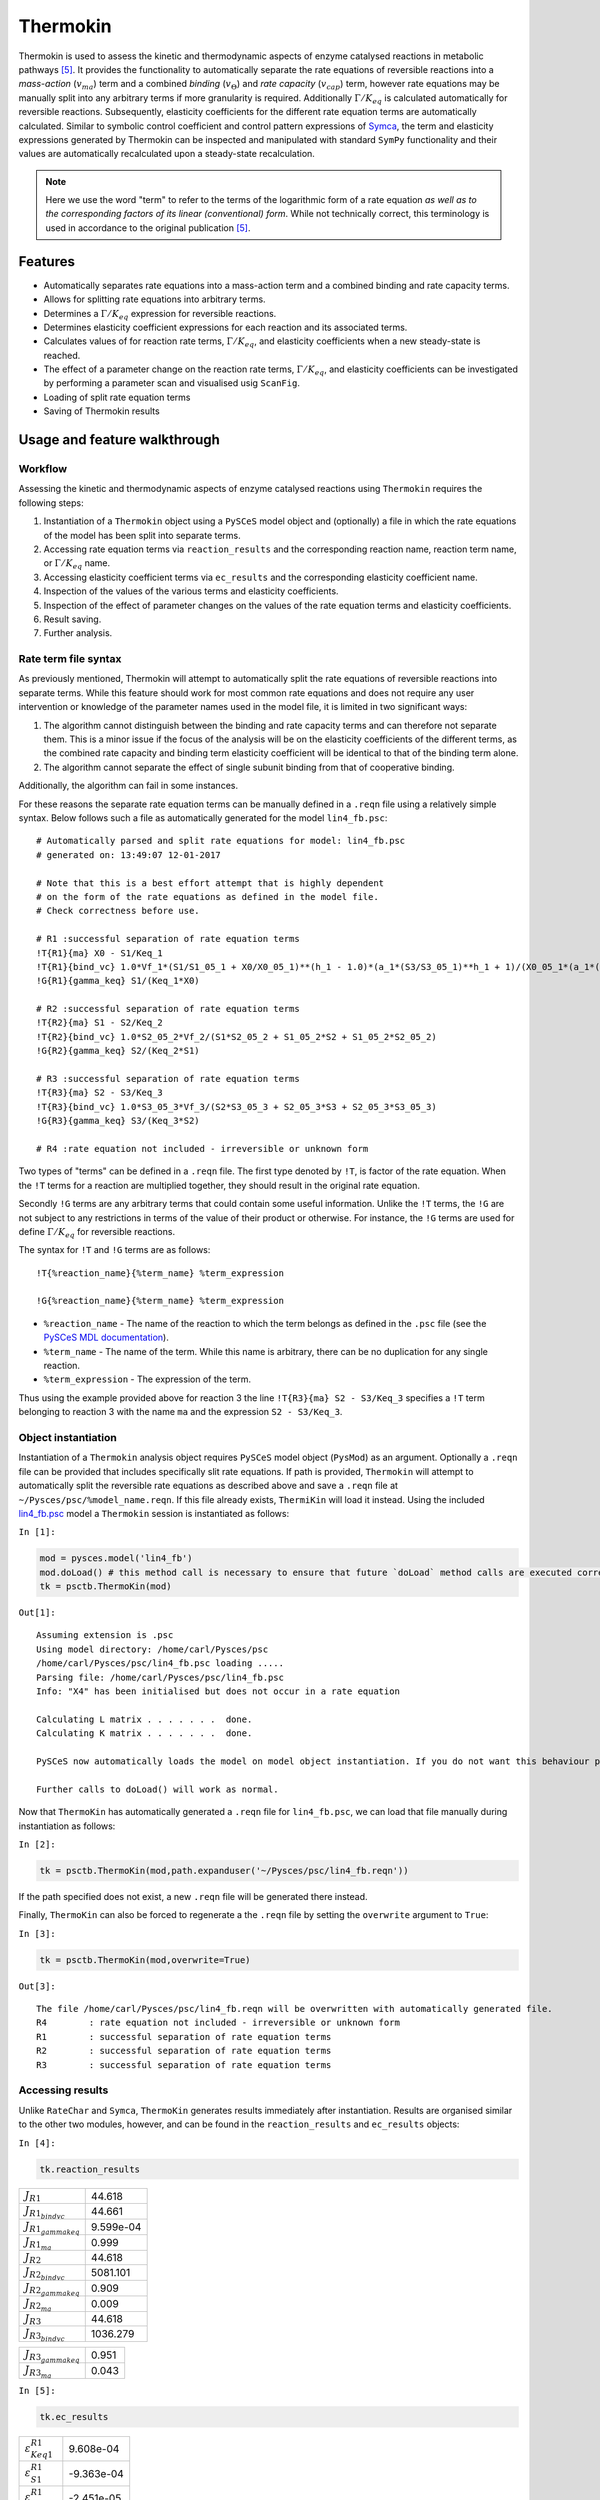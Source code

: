 


Thermokin
=========

Thermokin is used to assess the kinetic and thermodynamic aspects of
enzyme catalysed reactions in metabolic pathways
`[5] <references.html>`__. It provides the functionality to
automatically separate the rate equations of reversible reactions into a
*mass-action* (:math:`v_{ma}`) term and a combined *binding*
(:math:`v_{\Theta}`) and *rate capacity* (:math:`v_{cap}`) term, however
rate equations may be manually split into any arbitrary terms if more
granularity is required. Additionally :math:`\Gamma/K_{eq}` is
calculated automatically for reversible reactions. Subsequently,
elasticity coefficients for the different rate equation terms are
automatically calculated. Similar to symbolic control coefficient and
control pattern expressions of `Symca <Symca.ipynb>`__, the term and
elasticity expressions generated by Thermokin can be inspected and
manipulated with standard ``SymPy`` functionality and their values are
automatically recalculated upon a steady-state recalculation.

.. note:: Here we use the word "term" to refer to the terms of the
          logarithmic form of a rate equation *as well as to the corresponding
          factors of its linear (conventional) form*. While not technically
          correct, this terminology is used in accordance to the original
          publication `[5] <references.html>`__.

Features
--------

-  Automatically separates rate equations into a mass-action term and a
   combined binding and rate capacity terms.
-  Allows for splitting rate equations into arbitrary terms.
-  Determines a :math:`\Gamma/K_{eq}` expression for reversible
   reactions.
-  Determines elasticity coefficient expressions for each reaction and
   its associated terms.
-  Calculates values of for reaction rate terms, :math:`\Gamma/K_{eq}`,
   and elasticity coefficients when a new steady-state is reached.
-  The effect of a parameter change on the reaction rate terms,
   :math:`\Gamma/K_{eq}`, and elasticity coefficients can be
   investigated by performing a parameter scan and visualised usig
   ``ScanFig``.
-  Loading of split rate equation terms
-  Saving of Thermokin results

Usage and feature walkthrough
-----------------------------

Workflow
~~~~~~~~

Assessing the kinetic and thermodynamic aspects of enzyme catalysed
reactions using ``Thermokin`` requires the following steps:

1. Instantiation of a ``Thermokin`` object using a ``PySCeS`` model
   object and (optionally) a file in which the rate equations of the
   model has been split into separate terms.
2. Accessing rate equation terms via ``reaction_results`` and the
   corresponding reaction name, reaction term name, or
   :math:`\Gamma/K_{eq}` name.
3. Accessing elasticity coefficient terms via ``ec_results`` and the
   corresponding elasticity coefficient name.
4. Inspection of the values of the various terms and elasticity
   coefficients.
5. Inspection of the effect of parameter changes on the values of the
   rate equation terms and elasticity coefficients.
6. Result saving.
7. Further analysis.

Rate term file syntax
~~~~~~~~~~~~~~~~~~~~~

As previously mentioned, Thermokin will attempt to automatically split
the rate equations of reversible reactions into separate terms. While
this feature should work for most common rate equations and does not
require any user intervention or knowledge of the parameter names used
in the model file, it is limited in two significant ways:

1. The algorithm cannot distinguish between the binding and rate
   capacity terms and can therefore not separate them. This is a minor
   issue if the focus of the analysis will be on the elasticity
   coefficients of the different terms, as the combined rate capacity
   and binding term elasticity coefficient will be identical to that of
   the binding term alone.
2. The algorithm cannot separate the effect of single subunit binding
   from that of cooperative binding.

Additionally, the algorithm can fail in some instances.

For these reasons the separate rate equation terms can be manually
defined in a ``.reqn`` file using a relatively simple syntax. Below
follows such a file as automatically generated for the model
``lin4_fb.psc``:

::

    # Automatically parsed and split rate equations for model: lin4_fb.psc
    # generated on: 13:49:07 12-01-2017

    # Note that this is a best effort attempt that is highly dependent
    # on the form of the rate equations as defined in the model file.
    # Check correctness before use.

    # R1 :successful separation of rate equation terms
    !T{R1}{ma} X0 - S1/Keq_1
    !T{R1}{bind_vc} 1.0*Vf_1*(S1/S1_05_1 + X0/X0_05_1)**(h_1 - 1.0)*(a_1*(S3/S3_05_1)**h_1 + 1)/(X0_05_1*(a_1*(S3/S3_05_1)**h_1*(S1/S1_05_1 + X0/X0_05_1)**h_1 + (S3/S3_05_1)**h_1 + (S1/S1_05_1 + X0/X0_05_1)**h_1 + 1))
    !G{R1}{gamma_keq} S1/(Keq_1*X0)

    # R2 :successful separation of rate equation terms
    !T{R2}{ma} S1 - S2/Keq_2
    !T{R2}{bind_vc} 1.0*S2_05_2*Vf_2/(S1*S2_05_2 + S1_05_2*S2 + S1_05_2*S2_05_2)
    !G{R2}{gamma_keq} S2/(Keq_2*S1)

    # R3 :successful separation of rate equation terms
    !T{R3}{ma} S2 - S3/Keq_3
    !T{R3}{bind_vc} 1.0*S3_05_3*Vf_3/(S2*S3_05_3 + S2_05_3*S3 + S2_05_3*S3_05_3)
    !G{R3}{gamma_keq} S3/(Keq_3*S2)

    # R4 :rate equation not included - irreversible or unknown form

Two types of "terms" can be defined in a ``.reqn`` file. The first type
denoted by ``!T``, is factor of the rate equation. When the ``!T`` terms
for a reaction are multiplied together, they should result in the
original rate equation.

Secondly ``!G`` terms are any arbitrary terms that could contain some
useful information. Unlike the ``!T`` terms, the ``!G`` are not subject
to any restrictions in terms of the value of their product or otherwise.
For instance, the ``!G`` terms are used for define :math:`\Gamma/K_{eq}`
for reversible reactions.

The syntax for ``!T`` and ``!G`` terms are as follows:

::

    !T{%reaction_name}{%term_name} %term_expression

    !G{%reaction_name}{%term_name} %term_expression

-  ``%reaction_name`` - The name of the reaction to which the term
   belongs as defined in the ``.psc`` file (see the `PySCeS MDL
   documentation <http://pysces.sourceforge.net/docs/inputfile_doc.html>`__).
-  ``%term_name`` - The name of the term. While this name is arbitrary,
   there can be no duplication for any single reaction.
-  ``%term_expression`` - The expression of the term.

Thus using the example provided above for reaction 3 the line
``!T{R3}{ma} S2 - S3/Keq_3`` specifies a ``!T`` term belonging to
reaction 3 with the name ``ma`` and the expression ``S2 - S3/Keq_3``.

Object instantiation
~~~~~~~~~~~~~~~~~~~~

Instantiation of a ``Thermokin`` analysis object requires ``PySCeS``
model object (``PysMod``) as an argument. Optionally a ``.reqn`` file
can be provided that includes specifically slit rate equations. If path
is provided, ``Thermokin`` will attempt to automatically split the
reversible rate equations as described above and save a ``.reqn`` file
at ``~/Pysces/psc/%model_name.reqn``. If this file already exists,
``ThermiKin`` will load it instead. Using the included
`lin4\_fb.psc <http://pyscestoolbox.readthedocs.io/en/latest/included_files.html>`__
model a ``Thermokin`` session is instantiated as follows:

``In [1]:``

.. code:: python

    mod = pysces.model('lin4_fb')
    mod.doLoad() # this method call is necessary to ensure that future `doLoad` method calls are executed correctly
    tk = psctb.ThermoKin(mod)


``Out[1]:``

.. parsed-literal::

    Assuming extension is .psc
    Using model directory: /home/carl/Pysces/psc
    /home/carl/Pysces/psc/lin4_fb.psc loading ..... 
    Parsing file: /home/carl/Pysces/psc/lin4_fb.psc
    Info: "X4" has been initialised but does not occur in a rate equation
     
    Calculating L matrix . . . . . . .  done.
    Calculating K matrix . . . . . . .  done.
     
    PySCeS now automatically loads the model on model object instantiation. If you do not want this behaviour pass the autoload=False argument to the constructor, if you really want to reload the model, run doLoad() again.
    
    Further calls to doLoad() will work as normal.


Now that ``ThermoKin`` has automatically generated a ``.reqn`` file for
``lin4_fb.psc``, we can load that file manually during instantiation as
follows:

``In [2]:``

.. code:: python

    tk = psctb.ThermoKin(mod,path.expanduser('~/Pysces/psc/lin4_fb.reqn'))

If the path specified does not exist, a new ``.reqn`` file will be
generated there instead.

Finally, ``ThermoKin`` can also be forced to regenerate a the ``.reqn``
file by setting the ``overwrite`` argument to ``True``:

``In [3]:``

.. code:: python

    tk = psctb.ThermoKin(mod,overwrite=True)


``Out[3]:``

.. parsed-literal::

    The file /home/carl/Pysces/psc/lin4_fb.reqn will be overwritten with automatically generated file.
    R4        : rate equation not included - irreversible or unknown form
    R1        : successful separation of rate equation terms
    R2        : successful separation of rate equation terms
    R3        : successful separation of rate equation terms


Accessing results
~~~~~~~~~~~~~~~~~

Unlike ``RateChar`` and ``Symca``, ``ThermoKin`` generates results
immediately after instantiation. Results are organised similar to the
other two modules, however, and can be found in the ``reaction_results``
and ``ec_results`` objects:

``In [4]:``

.. code:: python

    tk.reaction_results





.. raw:: html

   <div>

+-----------------------------------+-------------+
| :math:`J_{R1}`                    | 44.618      |
+-----------------------------------+-------------+
| :math:`J_{{R1}_{bindvc}}`         | 44.661      |
+-----------------------------------+-------------+
| :math:`J_{{R1}_{gammakeq}}`       | 9.599e-04   |
+-----------------------------------+-------------+
| :math:`J_{{R1}_{ma}}`             | 0.999       |
+-----------------------------------+-------------+
| :math:`J_{R2}`                    | 44.618      |
+-----------------------------------+-------------+
| :math:`J_{{R2}_{bindvc}}`         | 5081.101    |
+-----------------------------------+-------------+
| :math:`J_{{R2}_{gammakeq}}`       | 0.909       |
+-----------------------------------+-------------+
| :math:`J_{{R2}_{ma}}`             | 0.009       |
+-----------------------------------+-------------+
| :math:`J_{R3}`                    | 44.618      |
+-----------------------------------+-------------+
| :math:`J_{{R3}_{bindvc}}`         | 1036.279    |
+-----------------------------------+-------------+

+-----------------------------------+---------+
| :math:`J_{{R3}_{gammakeq}}`       | 0.951   |
+-----------------------------------+---------+
| :math:`J_{{R3}_{ma}}`             | 0.043   |
+-----------------------------------+---------+

.. raw:: html

   </div>



``In [5]:``

.. code:: python

    tk.ec_results





.. raw:: html

   <div>

+----------------------------------------+--------------+
| :math:`\varepsilon^{R1}_{Keq1}`        | 9.608e-04    |
+----------------------------------------+--------------+
| :math:`\varepsilon^{R1}_{S1}`          | -9.363e-04   |
+----------------------------------------+--------------+
| :math:`\varepsilon^{R1}_{S1051}`       | -2.451e-05   |
+----------------------------------------+--------------+
| :math:`\varepsilon^{R1}_{S3}`          | -2.888       |
+----------------------------------------+--------------+
| :math:`\varepsilon^{R1}_{S3051}`       | 2.888        |
+----------------------------------------+--------------+
| :math:`\varepsilon^{R1}_{Vf1}`         | 1.000        |
+----------------------------------------+--------------+
| :math:`\varepsilon^{R1}_{X0}`          | 3.554        |
+----------------------------------------+--------------+
| :math:`\varepsilon^{R1}_{X0051}`       | -3.553       |
+----------------------------------------+--------------+
| :math:`\varepsilon^{R1}_{a1}`          | 0.062        |
+----------------------------------------+--------------+
| :math:`\varepsilon^{R1}_{h1}`          | -1.461       |
+----------------------------------------+--------------+

+----------------------------------------+-----------+
| :math:`\varepsilon^{R2}_{Keq2}`        | 9.931     |
+----------------------------------------+-----------+
| :math:`\varepsilon^{R2}_{S1}`          | 10.883    |
+----------------------------------------+-----------+
| :math:`\varepsilon^{R2}_{S1052}`       | -0.951    |
+----------------------------------------+-----------+
| :math:`\varepsilon^{R2}_{S2}`          | -10.374   |
+----------------------------------------+-----------+
| :math:`\varepsilon^{R2}_{S2052}`       | 0.443     |
+----------------------------------------+-----------+
| :math:`\varepsilon^{R2}_{Vf2}`         | 1.000     |
+----------------------------------------+-----------+
| :math:`\varepsilon^{R3}_{Keq3}`        | 19.255    |
+----------------------------------------+-----------+
| :math:`\varepsilon^{R3}_{S2}`          | 19.351    |
+----------------------------------------+-----------+
| :math:`\varepsilon^{R3}_{S2053}`       | -0.096    |
+----------------------------------------+-----------+
| :math:`\varepsilon^{R3}_{S3}`          | -19.341   |
+----------------------------------------+-----------+

+------------------------------------------------------+--------------+
| :math:`\varepsilon^{R3}_{S3053}`                     | 0.086        |
+------------------------------------------------------+--------------+
| :math:`\varepsilon^{R3}_{Vf3}`                       | 1.000        |
+------------------------------------------------------+--------------+
| :math:`\varepsilon^{{R1}_{bindvc}}_{Keq1}`           | 0.000        |
+------------------------------------------------------+--------------+
| :math:`\varepsilon^{{R1}_{gammakeq}}_{Keq1}`         | -1.000       |
+------------------------------------------------------+--------------+
| :math:`\varepsilon^{{R1}_{ma}}_{Keq1}`               | 9.608e-04    |
+------------------------------------------------------+--------------+
| :math:`\varepsilon^{{R1}_{bindvc}}_{S1051}`          | -2.451e-05   |
+------------------------------------------------------+--------------+
| :math:`\varepsilon^{{R1}_{gammakeq}}_{S1051}`        | 0.000        |
+------------------------------------------------------+--------------+
| :math:`\varepsilon^{{R1}_{ma}}_{S1051}`              | 0.000        |
+------------------------------------------------------+--------------+
| :math:`\varepsilon^{{R1}_{bindvc}}_{S1}`             | 2.451e-05    |
+------------------------------------------------------+--------------+
| :math:`\varepsilon^{{R1}_{gammakeq}}_{S1}`           | 1.000        |
+------------------------------------------------------+--------------+

+------------------------------------------------------+--------------+
| :math:`\varepsilon^{{R1}_{ma}}_{S1}`                 | -9.608e-04   |
+------------------------------------------------------+--------------+
| :math:`\varepsilon^{{R1}_{bindvc}}_{S3051}`          | 2.888        |
+------------------------------------------------------+--------------+
| :math:`\varepsilon^{{R1}_{gammakeq}}_{S3051}`        | 0.000        |
+------------------------------------------------------+--------------+
| :math:`\varepsilon^{{R1}_{ma}}_{S3051}`              | 0.000        |
+------------------------------------------------------+--------------+
| :math:`\varepsilon^{{R1}_{bindvc}}_{S3}`             | -2.888       |
+------------------------------------------------------+--------------+
| :math:`\varepsilon^{{R1}_{gammakeq}}_{S3}`           | 0.000        |
+------------------------------------------------------+--------------+
| :math:`\varepsilon^{{R1}_{ma}}_{S3}`                 | 0.000        |
+------------------------------------------------------+--------------+
| :math:`\varepsilon^{{R1}_{bindvc}}_{Vf1}`            | 1.000        |
+------------------------------------------------------+--------------+
| :math:`\varepsilon^{{R1}_{gammakeq}}_{Vf1}`          | 0.000        |
+------------------------------------------------------+--------------+
| :math:`\varepsilon^{{R1}_{ma}}_{Vf1}`                | 0.000        |
+------------------------------------------------------+--------------+

+------------------------------------------------------+----------+
| :math:`\varepsilon^{{R1}_{bindvc}}_{X0051}`          | -3.553   |
+------------------------------------------------------+----------+
| :math:`\varepsilon^{{R1}_{gammakeq}}_{X0051}`        | 0.000    |
+------------------------------------------------------+----------+
| :math:`\varepsilon^{{R1}_{ma}}_{X0051}`              | 0.000    |
+------------------------------------------------------+----------+
| :math:`\varepsilon^{{R1}_{bindvc}}_{X0}`             | 2.553    |
+------------------------------------------------------+----------+
| :math:`\varepsilon^{{R1}_{gammakeq}}_{X0}`           | -1.000   |
+------------------------------------------------------+----------+
| :math:`\varepsilon^{{R1}_{ma}}_{X0}`                 | 1.001    |
+------------------------------------------------------+----------+
| :math:`\varepsilon^{{R1}_{bindvc}}_{a1}`             | 0.062    |
+------------------------------------------------------+----------+
| :math:`\varepsilon^{{R1}_{gammakeq}}_{a1}`           | 0.000    |
+------------------------------------------------------+----------+
| :math:`\varepsilon^{{R1}_{ma}}_{a1}`                 | 0.000    |
+------------------------------------------------------+----------+
| :math:`\varepsilon^{{R1}_{bindvc}}_{h1}`             | -1.461   |
+------------------------------------------------------+----------+

+------------------------------------------------------+----------+
| :math:`\varepsilon^{{R1}_{gammakeq}}_{h1}`           | 0.000    |
+------------------------------------------------------+----------+
| :math:`\varepsilon^{{R1}_{ma}}_{h1}`                 | 0.000    |
+------------------------------------------------------+----------+
| :math:`\varepsilon^{{R2}_{bindvc}}_{Keq2}`           | 0.000    |
+------------------------------------------------------+----------+
| :math:`\varepsilon^{{R2}_{gammakeq}}_{Keq2}`         | -1.000   |
+------------------------------------------------------+----------+
| :math:`\varepsilon^{{R2}_{ma}}_{Keq2}`               | 9.931    |
+------------------------------------------------------+----------+
| :math:`\varepsilon^{{R2}_{bindvc}}_{S1052}`          | -0.951   |
+------------------------------------------------------+----------+
| :math:`\varepsilon^{{R2}_{gammakeq}}_{S1052}`        | 0.000    |
+------------------------------------------------------+----------+
| :math:`\varepsilon^{{R2}_{ma}}_{S1052}`              | 0.000    |
+------------------------------------------------------+----------+
| :math:`\varepsilon^{{R2}_{bindvc}}_{S1}`             | -0.049   |
+------------------------------------------------------+----------+
| :math:`\varepsilon^{{R2}_{gammakeq}}_{S1}`           | -1.000   |
+------------------------------------------------------+----------+

+------------------------------------------------------+----------+
| :math:`\varepsilon^{{R2}_{ma}}_{S1}`                 | 10.931   |
+------------------------------------------------------+----------+
| :math:`\varepsilon^{{R2}_{bindvc}}_{S2052}`          | 0.443    |
+------------------------------------------------------+----------+
| :math:`\varepsilon^{{R2}_{gammakeq}}_{S2052}`        | 0.000    |
+------------------------------------------------------+----------+
| :math:`\varepsilon^{{R2}_{ma}}_{S2052}`              | 0.000    |
+------------------------------------------------------+----------+
| :math:`\varepsilon^{{R2}_{bindvc}}_{S2}`             | -0.443   |
+------------------------------------------------------+----------+
| :math:`\varepsilon^{{R2}_{gammakeq}}_{S2}`           | 1.000    |
+------------------------------------------------------+----------+
| :math:`\varepsilon^{{R2}_{ma}}_{S2}`                 | -9.931   |
+------------------------------------------------------+----------+
| :math:`\varepsilon^{{R2}_{bindvc}}_{Vf2}`            | 1.000    |
+------------------------------------------------------+----------+
| :math:`\varepsilon^{{R2}_{gammakeq}}_{Vf2}`          | 0.000    |
+------------------------------------------------------+----------+
| :math:`\varepsilon^{{R2}_{ma}}_{Vf2}`                | 0.000    |
+------------------------------------------------------+----------+

+------------------------------------------------------+----------+
| :math:`\varepsilon^{{R3}_{bindvc}}_{Keq3}`           | 0.000    |
+------------------------------------------------------+----------+
| :math:`\varepsilon^{{R3}_{gammakeq}}_{Keq3}`         | -1.000   |
+------------------------------------------------------+----------+
| :math:`\varepsilon^{{R3}_{ma}}_{Keq3}`               | 19.255   |
+------------------------------------------------------+----------+
| :math:`\varepsilon^{{R3}_{bindvc}}_{S2053}`          | -0.096   |
+------------------------------------------------------+----------+
| :math:`\varepsilon^{{R3}_{gammakeq}}_{S2053}`        | 0.000    |
+------------------------------------------------------+----------+
| :math:`\varepsilon^{{R3}_{ma}}_{S2053}`              | 0.000    |
+------------------------------------------------------+----------+
| :math:`\varepsilon^{{R3}_{bindvc}}_{S2}`             | -0.904   |
+------------------------------------------------------+----------+
| :math:`\varepsilon^{{R3}_{gammakeq}}_{S2}`           | -1.000   |
+------------------------------------------------------+----------+
| :math:`\varepsilon^{{R3}_{ma}}_{S2}`                 | 20.255   |
+------------------------------------------------------+----------+
| :math:`\varepsilon^{{R3}_{bindvc}}_{S3053}`          | 0.086    |
+------------------------------------------------------+----------+

+------------------------------------------------------+-----------+
| :math:`\varepsilon^{{R3}_{gammakeq}}_{S3053}`        | 0.000     |
+------------------------------------------------------+-----------+
| :math:`\varepsilon^{{R3}_{ma}}_{S3053}`              | 0.000     |
+------------------------------------------------------+-----------+
| :math:`\varepsilon^{{R3}_{bindvc}}_{S3}`             | -0.086    |
+------------------------------------------------------+-----------+
| :math:`\varepsilon^{{R3}_{gammakeq}}_{S3}`           | 1.000     |
+------------------------------------------------------+-----------+
| :math:`\varepsilon^{{R3}_{ma}}_{S3}`                 | -19.255   |
+------------------------------------------------------+-----------+
| :math:`\varepsilon^{{R3}_{bindvc}}_{Vf3}`            | 1.000     |
+------------------------------------------------------+-----------+
| :math:`\varepsilon^{{R3}_{gammakeq}}_{Vf3}`          | 0.000     |
+------------------------------------------------------+-----------+
| :math:`\varepsilon^{{R3}_{ma}}_{Vf3}`                | 0.000     |
+------------------------------------------------------+-----------+

.. raw:: html

   </div>



Each results object contains a variety of fields containing data related
to a specific term or expression and may be accessed in a similar way to
the results of ``Symca``:

-  Inspecting an individual reactions, terms, or elasticity coefficient
   yields a symbolic expression together with a value

``In [6]:``

.. code:: python

    # The binding*v_cap term of reaction 1
    tk.reaction_results.J_R1_bind_vc




.. math::

    J_{{R1}_{bindvc}} = \frac{1.0 \cdot Vf_{1} \cdot \left(\frac{S_{1}}{S_{1051}} + \frac{X_{0}}{X_{0051}}\right)^{h_{1} - 1.0} \cdot \left(a_{1} \cdot \left(\frac{S_{3}}{S_{3051}}\right)^{h_{1}} + 1\right)}{X_{0051} \cdot \left(a_{1} \cdot \left(\frac{S_{3}}{S_{3051}}\right)^{h_{1}} \cdot \left(\frac{S_{1}}{S_{1051}} + \frac{X_{0}}{X_{0051}}\right)^{h_{1}} + \left(\frac{S_{3}}{S_{3051}}\right)^{h_{1}} + \left(\frac{S_{1}}{S_{1051}} + \frac{X_{0}}{X_{0051}}\right)^{h_{1}} + 1\right)} = 44.661



-  ``SymPy`` expressions can be accessed via the ``expression`` field

``In [7]:``

.. code:: python

    tk.reaction_results.J_R1_bind_vc.expression




``Out[7]:``

.. parsed-literal::

    1.0*Vf_1*(S1/S1_05_1 + X0/X0_05_1)**(h_1 - 1.0)*(a_1*(S3/S3_05_1)**h_1 + 1)/(X0_05_1*(a_1*(S3/S3_05_1)**h_1*(S1/S1_05_1 + X0/X0_05_1)**h_1 + (S3/S3_05_1)**h_1 + (S1/S1_05_1 + X0/X0_05_1)**h_1 + 1))



-  Values of the reaction, term, or elasticity coefficients

``In [8]:``

.. code:: python

    tk.reaction_results.J_R1_bind_vc.value




``Out[8]:``

.. parsed-literal::

    44.660921051608447



Additionally the ``latex_name``, ``latex_expression``, and parent model
``mod`` can also be accessed

In order to promote a logical and exploratory approach to investigating
data generated by ``ThermoKin``, the results are also arranged in a
manner in which terms and elasticity coefficients associated with a
certain reaction can be found nested within the results for that
reaction. Using reaction 1 (called ``J_R1`` to signify the fact that its
rate is at steady state) as an example, results can also be accessed in
the following manner:

``In [9]:``

.. code:: python

    # The reaction can also be accessed at the root level of the ThermoKin object
    # and the binding*v_cap term is nested under it.
    tk.J_R1.bind_vc




.. math::

    J_{{R1}_{bindvc}} = \frac{1.0 \cdot Vf_{1} \cdot \left(\frac{S_{1}}{S_{1051}} + \frac{X_{0}}{X_{0051}}\right)^{h_{1} - 1.0} \cdot \left(a_{1} \cdot \left(\frac{S_{3}}{S_{3051}}\right)^{h_{1}} + 1\right)}{X_{0051} \cdot \left(a_{1} \cdot \left(\frac{S_{3}}{S_{3051}}\right)^{h_{1}} \cdot \left(\frac{S_{1}}{S_{1051}} + \frac{X_{0}}{X_{0051}}\right)^{h_{1}} + \left(\frac{S_{3}}{S_{3051}}\right)^{h_{1}} + \left(\frac{S_{1}}{S_{1051}} + \frac{X_{0}}{X_{0051}}\right)^{h_{1}} + 1\right)} = 44.661



``In [10]:``

.. code:: python

    # A reaction or term specific ec_results object is also available
    tk.J_R1.bind_vc.ec_results.pecR1_X0_bind_vc




.. math::

    \varepsilon^{{R1}_{bindvc}}_{X0} = - \frac{1.0 \cdot S_{1051} \cdot X_{0} \cdot \left(\frac{S_{1}}{S_{1051}} + \frac{X_{0}}{X_{0051}}\right)^{- h_{1} + 1.0} \cdot \left(\frac{S_{1}}{S_{1051}} + \frac{X_{0}}{X_{0051}}\right)^{h_{1} - 1.0} \cdot \left(1.0 \cdot a_{1} \cdot \left(\frac{S_{3}}{S_{3051}}\right)^{h_{1}} \cdot \left(\frac{S_{1}}{S_{1051}} + \frac{X_{0}}{X_{0051}}\right)^{h_{1}} - 1.0 \cdot h_{1} \cdot \left(\frac{S_{3}}{S_{3051}}\right)^{h_{1}} - 1.0 \cdot h_{1} + 1.0 \cdot \left(\frac{S_{3}}{S_{3051}}\right)^{h_{1}} + 1.0 \cdot \left(\frac{S_{1}}{S_{1051}} + \frac{X_{0}}{X_{0051}}\right)^{h_{1}} + 1.0\right)}{\left(S_{1} \cdot X_{0051} + S_{1051} \cdot X_{0}\right) \cdot \left(a_{1} \cdot \left(\frac{S_{3}}{S_{3051}}\right)^{h_{1}} \cdot \left(\frac{S_{1}}{S_{1051}} + \frac{X_{0}}{X_{0051}}\right)^{h_{1}} + \left(\frac{S_{3}}{S_{3051}}\right)^{h_{1}} + \left(\frac{S_{1}}{S_{1051}} + \frac{X_{0}}{X_{0051}}\right)^{h_{1}} + 1\right)} = 2.553



``In [11]:``

.. code:: python

    # All the terms of a specific reaction can be accessed via `terms`
    tk.J_R1.terms





.. raw:: html

   <div>

+-----------------------------------+-------------+
| :math:`J_{{R1}_{bindvc}}`         | 44.661      |
+-----------------------------------+-------------+
| :math:`J_{{R1}_{gammakeq}}`       | 9.599e-04   |
+-----------------------------------+-------------+
| :math:`J_{{R1}_{ma}}`             | 0.999       |
+-----------------------------------+-------------+

.. raw:: html

   </div>



While each reaction/term/elasticity coefficient may be accessed in
multiple ways, these fields are all references to the same result
object. Modifying a term accessed in one way, therefore affects all
references to the object.

Dynamic value updating
~~~~~~~~~~~~~~~~~~~~~~

The values of the reactions/terms/elasticity coefficients are
automatically updated when a new steady state is calculated for the
model. Thus changing a parameter of ``lin4_hill``, such as the
:math:`V_{f}` value of reaction 3, will lead to new values:

``In [12]:``

.. code:: python

    # Original value of J_R3
    tk.J_R3




.. math::

    J_{R3} = \frac{1.0 \cdot S_{3053} \cdot Vf_{3} \cdot \left(Keq_{3} \cdot S_{2} - S_{3}\right)}{Keq_{3} \cdot \left(S_{2} \cdot S_{3053} + S_{2053} \cdot S_{3} + S_{2053} \cdot S_{3053}\right)} = 44.618



``In [13]:``

.. code:: python

    mod.doLoad()
    # mod.Vf_3 has a default value of 1000
    mod.Vf_3 = 0.1
    # calculating new steady state
    mod.doState()



    
    Parsing file: /home/carl/Pysces/psc/lin4_fb.psc
    Info: "X4" has been initialised but does not occur in a rate equation
     
    Calculating L matrix . . . . . . .  done.
    Calculating K matrix . . . . . . .  done.
     
    INFO: (hybrd) Invalid steady state:
    (hybrd) The iteration is not making good progress, as measured by the 
      improvement from the last ten iterations.
    WARNING!! Negative concentrations detected.
    INFO: STATE is switching to NLEQ2 solver.
    (nleq2) The solution converged.


``In [14]:``

.. code:: python

    # New value (original was 44.618)
    tk.J_R3




.. math::

    J_{R3} = \frac{1.0 \cdot S_{3053} \cdot Vf_{3} \cdot \left(Keq_{3} \cdot S_{2} - S_{3}\right)}{Keq_{3} \cdot \left(S_{2} \cdot S_{3053} + S_{2053} \cdot S_{3} + S_{2053} \cdot S_{3053}\right)} = 0.100



``In [15]:``

.. code:: python

    # resetting to default Vf_3 value and recalculating
    mod.doLoad()
    mod.doState()



    
    Parsing file: /home/carl/Pysces/psc/lin4_fb.psc
    Info: "X4" has been initialised but does not occur in a rate equation
     
    Calculating L matrix . . . . . . .  done.
    Calculating K matrix . . . . . . .  done.
     
    (hybrd) The solution converged.


Parameter scans
~~~~~~~~~~~~~~~

Parameter scans can be performed in order to determine the effect of a
parameter change on a reaction rate and its individual terms or on the
elasticity coefficients relating to a particular reaction and its
related term elasticity coefficients (denoted as
``pec%reaction_%modifier_%term`` see
`basic\_usage#syntax <basic_usage.html#syntax>`__) . The procedure for
both the "value" and "elasticity" scans are very much the same and rely
on the same principles as described under
`basic\_usage#plotting-and-displaying-results <basic_usage.html#plotting-and-displaying-results>`__.

To perform a parameter scan the ``do_par_scan`` method is called. This
method has the following arguments:

-  ``parameter``: A String representing the parameter which should be
   varied.
-  ``scan_range``: Any iterable representing the range of values over
   which to vary the parameter (typically a NumPy ``ndarray`` generated
   by ``numpy.linspace`` or ``numpy.logspace``).
-  ``scan_type``: Either ``"elasticity"`` or ``"value"`` as described
   above (*default*: ``"value"``).
-  ``init_return``: If ``True`` the parameter value will be reset to its
   initial value after performing the parameter scan (*default*:
   ``True``).
-  ``par_scan``: If ``True``, the parameter scan will be performed by
   multiple parallel processes rather than a single process, thus
   speeding performance (*default*: ``False``).
-  ``par_engine``: Specifies the engine to be used for the parallel
   scanning processes. Can either be ``"multiproc"`` or ``"ipcluster"``.
   A discussion of the differences between these methods are beyond the
   scope of this document, see
   `here <http://www.davekuhlman.org/python_multiprocessing_01.html>`__
   for a brief overview of Multiprocessing in Python. (*default*:
   ``"multiproc"``).

Below we will perform a value scan of the effect of :math:`V_{f^3}` on
the terms of reaction 1 for 200 points between 0.01 and 100000 in log
space:

``In [16]:``

.. code:: python

    valscan = tk.J_R1.do_par_scan('Vf_3',scan_range=numpy.logspace(-2,5,200),scan_type='value')


``Out[16]:``

.. parsed-literal::

    MaxMode 0
    0 min 0 sec
    SCANNER: Tsteps 200
    
    SCANNER: 200 states analysed
    
    (hybrd) The solution converged.


``In [17]:``

.. code:: python

    valplot = valscan.plot()
    
    # Equivalent to clicking the corresponding buttons
    valplot.toggle_category('J_R1', True)
    valplot.toggle_category('J_R1_bind_vc', True)
    valplot.toggle_category('J_R1_gamma_keq', True)
    valplot.toggle_category('J_R1_ma', True)
    
    valplot.interact()









.. image:: Thermokin_files/Thermokin_36_0.png


Similarly, we can perform an elasticity scan using the same parameters:

``In [18]:``

.. code:: python

    ecscan = tk.J_R1.do_par_scan('Vf_3',scan_range=numpy.logspace(-2,5,200),scan_type='elasticity')


``Out[18]:``

.. parsed-literal::

    MaxMode 0
    0 min 0 sec
    SCANNER: Tsteps 200
    
    SCANNER: 200 states analysed
    
    (hybrd) The solution converged.


.. note:: Elasticity coefficients with expression equal to zero (which
          will by definition have zero values regardless of any parameter values)
          are ommitted from the parameter scan results even though they are
          included in the ``ec_results`` objects.

``In [19]:``

.. code:: python

    ecplot = ecscan.plot()
    
    # All term elasticity coefficients are enabled
    # by default, thus only the "full" elasticity 
    # coefficients need to be enabled. Here we
    # switch on the elasticity coefficients 
    # representing the sensitivity of R1 with 
    # respect to the substrate S1 and the inhibitor
    # S3.
    ecplot.toggle_category('ecR1_S1', True)
    ecplot.toggle_category('ecR1_S3', True)
    
    # The y limits are adjusted below as the elasticity 
    # values of this parameter scan have extremely
    # large magnitudes at low Vf_3 values
    ecplot.ax.set_ylim((-20,20))
    
    ecplot.interact()









.. image:: Thermokin_files/Thermokin_41_0.png


Saving results
~~~~~~~~~~~~~~

In addition to being able to save parameter scan results (as previously
described in `basic\_usage#scanfig <basic_usage.html#scanfig>`__), a
summary of the results found in ``reaction_results`` and ``ec_results``
can be saved using the ``save_results`` method. This saves a ``csv``
file (by default) to disk to any specified location. If no location is
specified, a file named ``tk_summary_N`` is saved to the
``~/Pysces/$modelname/thermokin/`` directory, where ``N`` is a number
starting at 0:

``In [20]:``

.. code:: python

    tk.save_results()

``save_results`` has the following optional arguments:

-  ``file_name``: Specifies a path to save the results to. If ``None``,
   the path defaults as described above.
-  ``separator``: The separator between fields (*default*: ``","``)

The contents of the saved data file is as follows:

``In [21]:``

.. code:: python

    # the following code requires `pandas` to run
    import pandas as pd
    # load csv file at default path
    saved_results = pd.read_csv(path.expanduser('~/Pysces/lin4_fb/thermokin/tk_summary_0.csv'))
    # show first 20 lines
    saved_results.head(n=20) 





.. raw:: html

   <div>

.. raw:: html

   </div>
    <table border="1" class="dataframe">
      <thead>
        <tr style="text-align: right;">
          <th></th>
          <th># name</th>
          <th>value</th>
          <th>latex_name</th>
          <th>latex_expression</th>
        </tr>
      </thead>
      <tbody>
        <tr>
          <th>0</th>
          <td>J_R1</td>
          <td>44.618051</td>
          <td>J_{R1}</td>
          <td>\frac{1.0 \cdot Vf_{1} \cdot \left(Keq_{1} \cd...</td>
        </tr>
        <tr>
          <th>1</th>
          <td>J_R1_bind_vc</td>
          <td>44.660921</td>
          <td>J_{{R1}_{bindvc}}</td>
          <td>\frac{1.0 \cdot Vf_{1} \cdot \left(\frac{S_{1}...</td>
        </tr>
        <tr>
          <th>2</th>
          <td>J_R1_gamma_keq</td>
          <td>0.000960</td>
          <td>J_{{R1}_{gammakeq}}</td>
          <td>\frac{S_{1}}{Keq_{1} \cdot X_{0}}</td>
        </tr>
        <tr>
          <th>3</th>
          <td>J_R1_ma</td>
          <td>0.999040</td>
          <td>J_{{R1}_{ma}}</td>
          <td>\frac{Keq_{1} \cdot X_{0} - S_{1}}{Keq_{1}}</td>
        </tr>
        <tr>
          <th>4</th>
          <td>J_R2</td>
          <td>44.618051</td>
          <td>J_{R2}</td>
          <td>\frac{1.0 \cdot S_{2052} \cdot Vf_{2} \cdot \l...</td>
        </tr>
        <tr>
          <th>5</th>
          <td>J_R2_bind_vc</td>
          <td>5081.100949</td>
          <td>J_{{R2}_{bindvc}}</td>
          <td>\frac{1.0 \cdot S_{2052} \cdot Vf_{2}}{S_{1} \...</td>
        </tr>
        <tr>
          <th>6</th>
          <td>J_R2_gamma_keq</td>
          <td>0.908520</td>
          <td>J_{{R2}_{gammakeq}}</td>
          <td>\frac{S_{2}}{Keq_{2} \cdot S_{1}}</td>
        </tr>
        <tr>
          <th>7</th>
          <td>J_R2_ma</td>
          <td>0.008781</td>
          <td>J_{{R2}_{ma}}</td>
          <td>\frac{Keq_{2} \cdot S_{1} - S_{2}}{Keq_{2}}</td>
        </tr>
        <tr>
          <th>8</th>
          <td>J_R3</td>
          <td>44.618051</td>
          <td>J_{R3}</td>
          <td>\frac{1.0 \cdot S_{3053} \cdot Vf_{3} \cdot \l...</td>
        </tr>
        <tr>
          <th>9</th>
          <td>J_R3_bind_vc</td>
          <td>1036.279489</td>
          <td>J_{{R3}_{bindvc}}</td>
          <td>\frac{1.0 \cdot S_{3053} \cdot Vf_{3}}{S_{2} \...</td>
        </tr>
        <tr>
          <th>10</th>
          <td>J_R3_gamma_keq</td>
          <td>0.950629</td>
          <td>J_{{R3}_{gammakeq}}</td>
          <td>\frac{S_{3}}{Keq_{3} \cdot S_{2}}</td>
        </tr>
        <tr>
          <th>11</th>
          <td>J_R3_ma</td>
          <td>0.043056</td>
          <td>J_{{R3}_{ma}}</td>
          <td>\frac{Keq_{3} \cdot S_{2} - S_{3}}{Keq_{3}}</td>
        </tr>
        <tr>
          <th>12</th>
          <td>ecR1_Keq_1</td>
          <td>0.000961</td>
          <td>\varepsilon^{R1}_{Keq1}</td>
          <td>\frac{1.0 \cdot S_{1} \cdot \left(\frac{S_{1}}...</td>
        </tr>
        <tr>
          <th>13</th>
          <td>pecR1_Keq_1_bind_vc</td>
          <td>0.000000</td>
          <td>\varepsilon^{{R1}_{bindvc}}_{Keq1}</td>
          <td>0</td>
        </tr>
        <tr>
          <th>14</th>
          <td>pecR1_Keq_1_gamma_keq</td>
          <td>-1.000000</td>
          <td>\varepsilon^{{R1}_{gammakeq}}_{Keq1}</td>
          <td>-1</td>
        </tr>
        <tr>
          <th>15</th>
          <td>pecR1_Keq_1_ma</td>
          <td>0.000961</td>
          <td>\varepsilon^{{R1}_{ma}}_{Keq1}</td>
          <td>\frac{S_{1}}{Keq_{1} \cdot X_{0} - S_{1}}</td>
        </tr>
        <tr>
          <th>16</th>
          <td>ecR1_S1</td>
          <td>-0.000936</td>
          <td>\varepsilon^{R1}_{S1}</td>
          <td>- \frac{1.0 \cdot S_{1} \cdot \left(\frac{S_{1...</td>
        </tr>
        <tr>
          <th>17</th>
          <td>ecR1_S1_05_1</td>
          <td>-0.000025</td>
          <td>\varepsilon^{R1}_{S1051}</td>
          <td>\frac{1.0 \cdot S_{1} \cdot X_{0051} \cdot \le...</td>
        </tr>
        <tr>
          <th>18</th>
          <td>pecR1_S1_05_1_bind_vc</td>
          <td>-0.000025</td>
          <td>\varepsilon^{{R1}_{bindvc}}_{S1051}</td>
          <td>\frac{1.0 \cdot S_{1} \cdot X_{0051} \cdot \le...</td>
        </tr>
        <tr>
          <th>19</th>
          <td>pecR1_S1_05_1_gamma_keq</td>
          <td>0.000000</td>
          <td>\varepsilon^{{R1}_{gammakeq}}_{S1051}</td>
          <td>0</td>
        </tr>
      </tbody>
    </table>
    </div>



